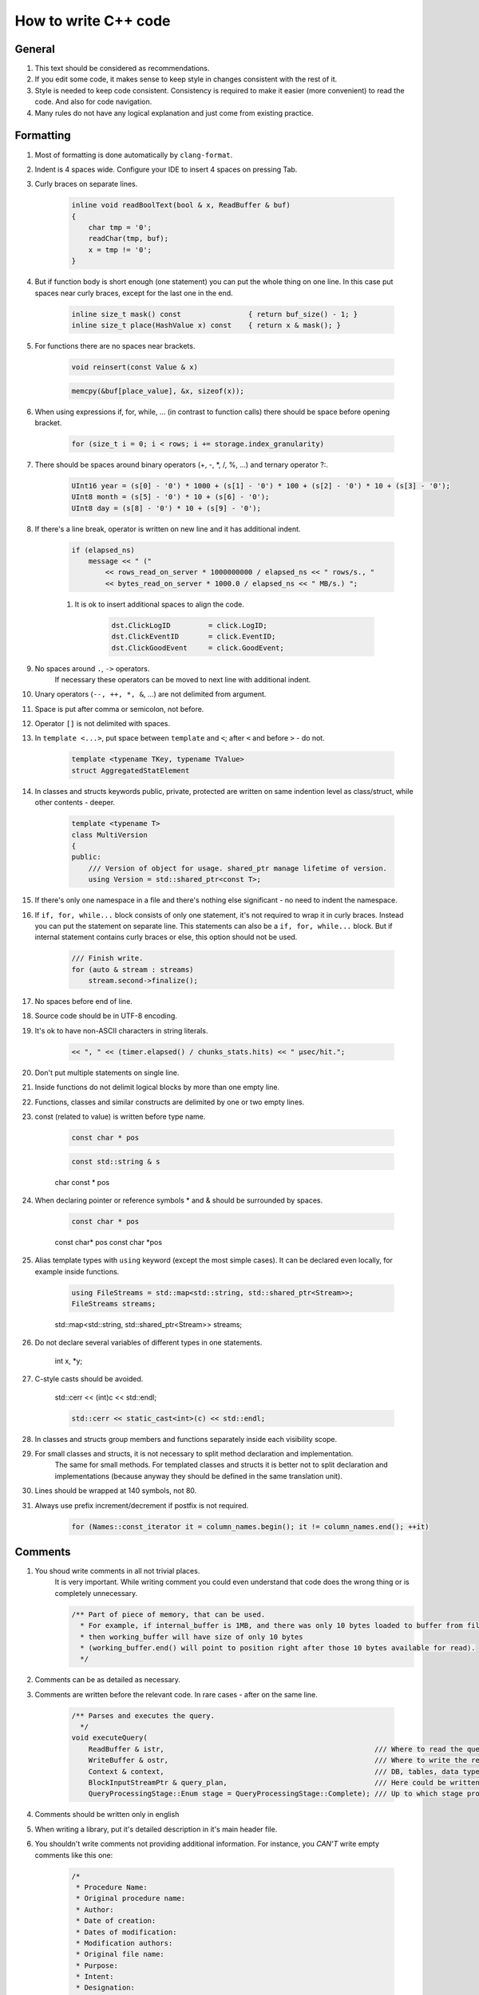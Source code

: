 ..  role:: strike
    :class: strike

How to write C++ code
=====================

General
-------

#. This text should be considered as recommendations.
#. If you edit some code, it makes sense to keep style in changes consistent with the rest of it.
#. Style is needed to keep code consistent. Consistency is required to make it easier (more convenient) to read the code. And also for code navigation.
#. Many rules do not have any logical explanation and just come from existing practice.

Formatting
----------

#. Most of formatting is done automatically by ``clang-format``.
#. Indent is 4 spaces wide. Configure your IDE to insert 4 spaces on pressing Tab.
#. Curly braces on separate lines.

    .. code-block:: cpp

        inline void readBoolText(bool & x, ReadBuffer & buf)
        {
            char tmp = '0';
            readChar(tmp, buf);
            x = tmp != '0';
        }


#. But if function body is short enough (one statement) you can put the whole thing on one line. In this case put spaces near curly braces, except for the last one in the end.

    .. code-block:: cpp

        inline size_t mask() const                { return buf_size() - 1; }
        inline size_t place(HashValue x) const    { return x & mask(); }


#. For functions there are no spaces near brackets.

    .. code-block:: cpp

        void reinsert(const Value & x)

    .. code-block:: cpp

        memcpy(&buf[place_value], &x, sizeof(x));


#. When using expressions if, for, while, ... (in contrast to function calls) there should be space before opening bracket.

    .. code-block:: cpp

        for (size_t i = 0; i < rows; i += storage.index_granularity)

#. There should be spaces around binary operators (+, -, \*, /, %, ...) and ternary operator ?:.

    .. code-block:: cpp

        UInt16 year = (s[0] - '0') * 1000 + (s[1] - '0') * 100 + (s[2] - '0') * 10 + (s[3] - '0');
        UInt8 month = (s[5] - '0') * 10 + (s[6] - '0');
        UInt8 day = (s[8] - '0') * 10 + (s[9] - '0');


#. If there's a line break, operator is written on new line and it has additional indent.

    .. code-block:: cpp

        if (elapsed_ns)
            message << " ("
                << rows_read_on_server * 1000000000 / elapsed_ns << " rows/s., "
                << bytes_read_on_server * 1000.0 / elapsed_ns << " MB/s.) ";

    #. It is ok to insert additional spaces to align the code.

        .. code-block:: cpp

            dst.ClickLogID         = click.LogID;
            dst.ClickEventID       = click.EventID;
            dst.ClickGoodEvent     = click.GoodEvent;


#. No spaces around ``.``, ``->`` operators.
    If necessary these operators can be moved to next line with additional indent.

#. Unary operators (``--, ++, *, &``, ...) are not delimited from argument.

#. Space is put after comma or semicolon, not before.

#. Operator ``[]`` is not delimited with spaces.

#. In ``template <...>``, put space between ``template`` and ``<``; after ``<`` and before ``>`` - do not.

    .. code-block:: cpp

        template <typename TKey, typename TValue>
        struct AggregatedStatElement


#. In classes and structs keywords public, private, protected are written on same indention level as class/struct, while other contents - deeper.

    .. code-block:: cpp

        template <typename T>
        class MultiVersion
        {
        public:
            /// Version of object for usage. shared_ptr manage lifetime of version.
            using Version = std::shared_ptr<const T>;


#. If there's only one namespace in a file and there's nothing else significant - no need to indent the namespace.

#. If ``if, for, while...`` block consists of only one statement, it's not required to wrap it in curly braces. Instead you can put the statement on separate line. This statements can also be a ``if, for, while...`` block. But if internal statement contains curly braces or else, this option should not be used.

    .. code-block:: cpp

        /// Finish write.
        for (auto & stream : streams)
            stream.second->finalize();

#. No spaces before end of line.

#. Source code should be in UTF-8 encoding.

#. It's ok to have non-ASCII characters in string literals.

    .. code-block:: cpp

        << ", " << (timer.elapsed() / chunks_stats.hits) << " μsec/hit.";


#. Don't put multiple statements on single line.

#. Inside functions do not delimit logical blocks by more than one empty line.

#. Functions, classes and similar constructs are delimited by one or two empty lines.

#. const (related to value) is written before type name.

    .. code-block:: cpp

        const char * pos

    .. code-block:: cpp

        const std::string & s

    :strike:`char const * pos`

#. When declaring pointer or reference symbols \* and & should be surrounded by spaces.

    .. code-block:: cpp

        const char * pos

    :strike:`const char\* pos`
    :strike:`const char \*pos`

#. Alias template types with ``using`` keyword (except the most simple cases). It can be declared even locally, for example inside functions.

    .. code-block:: cpp

        using FileStreams = std::map<std::string, std::shared_ptr<Stream>>;
        FileStreams streams;

    :strike:`std::map<std::string, std::shared_ptr<Stream>> streams;`

#. Do not declare several variables of different types in one statements.

    :strike:`int x, *y;`

#. C-style casts should be avoided.

    :strike:`std::cerr << (int)c << std::endl;`

    .. code-block:: cpp

        std::cerr << static_cast<int>(c) << std::endl;


#. In classes and structs group members and functions separately inside each visibility scope.

#. For small classes and structs, it is not necessary to split method declaration and implementation.
    The same for small methods.
    For templated classes and structs it is better not to split declaration and implementations (because anyway they should be defined in the same translation unit).

#. Lines should be wrapped at 140 symbols, not 80.

#. Always use prefix increment/decrement if postfix is not required.

    .. code-block:: cpp

        for (Names::const_iterator it = column_names.begin(); it != column_names.end(); ++it)


Comments
--------

#. You shoud write comments in all not trivial places.
    It is very important. While writing comment you could even understand that code does the wrong thing or is completely unnecessary.

    .. code-block:: cpp

        /** Part of piece of memory, that can be used.
          * For example, if internal_buffer is 1MB, and there was only 10 bytes loaded to buffer from file for reading,
          * then working_buffer will have size of only 10 bytes
          * (working_buffer.end() will point to position right after those 10 bytes available for read).
          */


#. Comments can be as detailed as necessary.

#. Comments are written before the relevant code. In rare cases - after on the same line.

    .. code-block:: text

        /** Parses and executes the query.
          */
        void executeQuery(
            ReadBuffer & istr,                                                  /// Where to read the query from (and data for INSERT, if applicable)
            WriteBuffer & ostr,                                                 /// Where to write the result
            Context & context,                                                  /// DB, tables, data types, engines, functions, aggregate functions...
            BlockInputStreamPtr & query_plan,                                   /// Here could be written the description on how query was executed
            QueryProcessingStage::Enum stage = QueryProcessingStage::Complete); /// Up to which stage process the SELECT query

#. Comments should be written only in english

#. When writing a library, put it's detailed description in it's main header file.

#. You shouldn't write comments not providing additional information. For instance, you *CAN'T* write empty comments like this one:

    .. code-block:: cpp

          /*
           * Procedure Name:
           * Original procedure name:
           * Author:
           * Date of creation:
           * Dates of modification:
           * Modification authors:
           * Original file name:
           * Purpose:
           * Intent:
           * Designation:
           * Classes used:
           * Constants:
           * Local variables:
           * Parameters:
           * Date of creation:
           * Purpose:
           */

    (example is borrowed from here: http://home.tamk.fi/~jaalto/course/coding-style/doc/unmaintainable-code/)

#. You shouldn't write garbage comments (author, creation date...) in the beginning of each file.

#. One line comments should start with three slashes: ``///``, multiline - with ``/**``. This comments are considered "documenting".
    Note: such comments could be used to generate docs using Doxygen. But in reality Doxygen is not used because it is way more convenient to use IDE for code navigation.

#. In beginning and end of multiline comments there should be no empty lines (except the one where the comment ends).

#. For commented out code use simple, not "documenting" comments. Delete commented out code before commits.

#. Do not use profanity in comments or code.

#. Do not use too many question signs, exclamation points or capital letters.
    :strike:`/// WHAT THE FAIL???`

#. Do not make delimeters from comments.
    :strike:`/*******************************************************/`

#. Do not create discussions in comments.
    :strike:`/// Why you did this?`

#. Do not comment end of block describing what kind of block it was.
    :strike:`} /// for`


Names
-----

#. Names of variables and class members — in lowercase with underscores.

    .. code-block:: cpp

        size_t max_block_size;

#. Names of functions (methids) - in camelCase starting with lowercase letter.

    .. code-block:: cpp

        std::string getName() const override { return "Memory"; }

#. Names of classes (structs) - CamelCase starting with uppercase letter. Prefixes are not used, except I for interfaces.

    .. code-block:: cpp

        class StorageMemory : public IStorage


#. Names of ``using``'s - same as classes and can have _t suffix.

#. Names of template type arguments: in simple cases - T; T, U; T1, T2.
    In complex cases - like class names or can have T prefix.

    .. code-block:: cpp

        template <typename TKey, typename TValue>
        struct AggregatedStatElement

#. Names of template constant arguments: same as variable names or N in simple cases.

    .. code-block:: cpp

        template <bool without_www>
        struct ExtractDomain

#. For abstract classes (interfaces) you can add I to the start of name.

    .. code-block:: cpp

        class IBlockInputStream

#. If variable is used pretty locally, you can use short name.
    In other cases - use descriptive name.

    .. code-block:: cpp

        bool info_successfully_loaded = false;


#. ``define``'s should be in ALL_CAPS with underlines. Global constants - too.

    .. code-block:: cpp

        #define MAX_SRC_TABLE_NAMES_TO_STORE 1000

#. Names of files should match it's contents.
    If file contains one class - name it like class in CamelCase.
    If file contains one function - name it like function in camelCase.

#. If name contains an abbreviation:
    * for variables names it should be all lowercase;
        ``mysql_connection``
        :strike:`mySQL_connection`

    * for class and function names it should be all uppercase;
        ``MySQLConnection``
        :strike:`MySqlConnection`

#. Constructor arguments used just to initialize the class members, should have the matching name, but with underscore suffix.

    .. code-block:: cpp

        FileQueueProcessor(
            const std::string & path_,
            const std::string & prefix_,
            std::shared_ptr<FileHandler> handler_)
            : path(path_),
            prefix(prefix_),
            handler(handler_),
            log(&Logger::get("FileQueueProcessor"))
        {
        }

    The underscore suffix can be omitted if argument is not used in constructor body.

#. Naming of local variables and class members do not have any differences (no prefixes required).
    ``timer``
    :strike:`m_timer`

#. Constants in enums - CamelCase starting with uppercase letter. ALL_CAPS is also ok. If enum is not local, use enum class.

    .. code-block:: cpp

        enum class CompressionMethod
        {
            QuickLZ = 0,
            LZ4     = 1,
        };

#. All names - in English. Transliteration from Russian is not allowed.
    :strike:`Stroka`

#. Abbreviations are fine only if they are well known (when you can find what it means in wikipedia or with web search query).

    ``AST`` ``SQL``
    :strike:`NVDH (some random letters)`

    Using incomplete words is ok if it is commonly used. Also you can put the whole word in comments.

#. C++ source code extensions should be .cpp. Header files - only .h.
    :strike:`.hpp` :strike:`.cc` :strike:`.C` :strike:`.inl`
    ``.inl.h`` is ok, but not :strike:`.h.inl:strike:`


How to write code
-----------------

#. Memory management.
    Manual memory deallocation (delete) is ok only in destructors in library code.
    In application code memory should be freed by some object that owns it.
    Examples:
    * you can put object on stack or make it a member of another class.
    * use containers for many small objects.
    * for automatic deallocation of not that many objects residing in heap, use shared_ptr/unique_ptr.

#. Resource management.
    Use RAII and see abovee.

#. Error handling.
    Use exceptions. In most cases you should only throw exception, but not catch (because of RAII).
    In offline data processing applications it's often ok not to catch exceptions.
    In server code serving user requests usually you should catch exceptions only on top level of connection handler.
    In thread functions you should catch and keep all exceptions to rethrow it in main thread after join.

    .. code-block:: cpp

        /// If there were no other calculations yet - lets do it synchronously
        if (!started)
        {
            calculate();
            started = true;
        }
        else    /// If the calculations are already in progress - lets wait
            pool.wait();

        if (exception)
            exception->rethrow();

    Never hide exceptions without handling. Never just blindly put all exceptions to log.
    :strike:`catch (...) {}`
    If you need to ignore some exceptions, do so only for specific ones and rethrow the rest..

    .. code-block:: cpp

        catch (const DB::Exception & e)
        {
            if (e.code() == ErrorCodes::UNKNOWN_AGGREGATE_FUNCTION)
                return nullptr;
            else
                throw;
        }

    When using functions with error codes - always check it and throw exception in case of error.

    .. code-block:: cpp

        if (0 != close(fd))
            throwFromErrno("Cannot close file " + file_name, ErrorCodes::CANNOT_CLOSE_FILE);

    Asserts are not used.

#. Exception types.
    No need to use complex exception hierarchy in application code. Exception code should be understandable by operations engineer.

#. Throwing exception from destructors.
    Not recommended, but allowed.
    Use the following options:
    * Create function (done() or finalize()) that will in advance do all the work that might lead to exception. If that function was called, later there should be no exceptions in destructor.
    * Too complex work (for example, sending messages via network) can be put in separate method that class user will have to call before destruction.
    * If nevertheless there's an exception in destructor it's better to log it that to hide it.
    * In simple applications it is ok to rely on std::terminate (in case of noexcept by default in C++11) to handle exception.

#. Anonymous code blocks.
    It is ok to declare anonymous code block to make some variables local to it and make them be destroyed earlier than they otherwise would.

    .. code-block:: cpp

        Block block = data.in->read();

        {
            std::lock_guard<std::mutex> lock(mutex);
            data.ready = true;
            data.block = block;
        }

        ready_any.set();

#. Multithreading.
    In case of offline data processing applications:
    * Try to make code as fast as possible on single core.
    * Make it parallel only if single core performance appeared to be not enough.
    In server application:
    * use thread pool for request handling;
    * for now there were no tasks where userspace context switching was really necessary.
    Fork is not used to parallelize code.

#. Synchronizing threads.
    Often it is possible to make different threads use different memory cells (better - different cache lines) and do not use any synchronization (except joinAll).
    If synchronization is necessary in most cases mutex under lock_guard is enough.
    In other cases use system synchronization primitives. Do not use busy wait.
    Atomic operations should be used only in the most simple cases.
    Do not try to implement lock-free data structures unless it is your primary area of expertise.

#. Pointers vs reference.
    Prefer references.

#. const.
    Use constant references, pointers to constants, const_iterator, const methods.
    Consider const to be default and use non-const only when necessary.
    When passing variable by value using const usually do not make sense.

#. unsigned.
    unsinged is ok if necessary.

#. Numeric types.
    Use types UInt8, UInt16, UInt32, UInt64, Int8, Int16, Int32, Int64, as well as size_t, ssize_t, ptrdiff_t.
    Do not use signed/unsigned long, long long, short; signed char, unsigned char, аnd char.

#. Passing arguments.
    Pass complex values by reference (including std::string).
    If functions captures object ownership created in heap, make an argument to be shared_ptr or unique_ptr.

#. Returning values.
    In most cases just use return. Do not write :strike:`return std::move(res)`.
    If function allocates an object on heap and returns it, use shared_ptr or unique_ptr.
    In rare cases you might need to return value via argument, in this cases the argument should be a reference.

    .. code-block:: cpp

        using AggregateFunctionPtr = std::shared_ptr<IAggregateFunction>;

        /** Creates aggregate function by it's name
          */
        class AggregateFunctionFactory
        {
        public:
            AggregateFunctionFactory();
            AggregateFunctionPtr get(const String & name, const DataTypes & argument_types) const;

#. namespace.
    No need to use separate namespace for application code or small libraries.
    For medium to large libraries - put everything in namespace.
    You can use additional detail namespace in .h file to hide implementation details.
    In .cpp you can use static or anonymous namespace to hide symbols.
    You can also use namespace for enums to prevent it's names to pollute outer namespace, but it's better to use enum class.

#. Delayed initialization.
    If arguments are required for initialization then do not write default constructor.
    If later you'll need to delay initialization you can add default constructor creating invalid object.
    For small number of object you could use shared_ptr/unique_ptr.

    .. code-block:: cpp

        Loader(DB::Connection * connection_, const std::string & query, size_t max_block_size_);

        /// For delayed initialization
        Loader() {}

#. Virtual methods.
    Do not mark methods or destructor as virtual if class is not intended for polymorph usage.

#. Encoding.
    Always use UTF-8. Use ``std::string``, ``char *``. Do not use ``std::wstring``, ``wchar_t``.

#. Logging.
    See examples in code.
    Remove debug logging before commit.
    Logging in cycles should be avoided, even on Trace level.
    Logs should be readable even with most detailed settings.
    Log mostly in application code.
    Log messages should be in English and understandable by operations engineers.

#. I/O.
    In internal cycle (critical for application performance) you can't use iostreams (especially stringstream).
    Instead use DB/IO library.

#. Date and time.
    See DateLUT library.

#. include.
    Always use ``#pragma once`` instead of include guards.

#. using.
    Don't use ``using namespace``. ``using`` something specific is fine, try to put it as locally as possible.

#. Do not use trailing return unless necessary.
    :strike:`auto f() -> void;`

#. Do not delcare and init variables like this:
    :strike:`auto s = std::string{"Hello"};`
    Do it like this instead:
    ``std::string s = "Hello";``
    ``std::string s{"Hello"};``

#. For virtual functions write virtual in base class and don't forget to write override in descendant classes.


Unused C++ features
-------------------

#. Virtual inheritance.

#. Exception specifiers from C++03.

#. Function try block, except main function in tests.


Platform
--------

#. We write code for specific platform. But other things equal cross platform and portable code is preferred.

#. Language is C++17.

#. Compiler is gcc. As of December 2017 version 7.2 is used. It is also compilable with clang 5.
    Standard library is used (libstdc++ or libc++).

#. OS - Linux Ubuntu, not older than Precise.

#. Code is written for x86_64 CPU architecture.
    CPU instruction set is SSE4.2 is currently required.

#. ``-Wall -Werror`` compilation flags are used.

#. Static linking is used by default. See ldd output for list of exceptions from this rule.

#. Code is developed and debugged with release settings.


Tools
-----

#. Good IDE - KDevelop.

#. For debugging gdb, valgrind (memcheck), strace, -fsanitize=..., tcmalloc_minimal_debug are used.

#. For profiling - Linux Perf, valgrind (callgrind), strace -cf.

#. Source code is in Git.

#. Compilation is managed by CMake.

#. Releases are in deb packages.

#. Commits to master should not break build.
    Though only selected revisions are considered workable.

#. Commit as often as possible, even if code is not quite ready yet.
    Use branches for this.
    If your code is not buildable yet, exclude it from build before pushing to master;
    you'll have few days to fix or delete it from master after that.

#. For non-trivial changes use branches and publish them on server.

#. Unused code is removed from repository.


Libraries
---------

#. C++14 standard library is used (experimental extensions are fine), as well as boost and Poco frameworks.

#. If necessary you can use any well known library available in OS with packages.
    If there's a good ready solution it is used even if it requires to install one more dependency.
    (Buy be prepared to remove bad libraries from code.)

#. It is ok to use library not from packages if it is not available or too old.

#. If the library is small and does not have it's own complex build system, you should put it's sources in contrib folder.

#. Already used libraries are preferred.


General
-------

#. Write as short code as possible.

#. Try the most simple solution.

#. Do not write code if you do not know how it will work yet.

#. In the most simple cases prefer using over classes and structs.

#. Write copy constructors, assignment operators, destructor (except virtual), mpve-constructor and move assignment operators only if there's no other option. You can use ``default``.

#. It is encouraged to simplify code.


Additional
----------

#. Explicit std:: for types from stddef.h.
    Not recommended, but allowed.

#. Explicit std:: for functions from C standard library.
    Not recommended. For example, write memcpy instead of std::memcpy.
    Sometimes there are non standard functions with similar names, like memmem. It will look weird to have memcpy with std:: prefix near memmem without. Though specifying std:: is not prohibited.

#. Usage of C functions when there are alternatives in C++ standard library.
    Allowed if they are more effective. For example, use memcpy instead of std::copy for copying large chunks of memory.

#. Multiline function arguments.
    All of the following styles are allowed:

    .. code-block:: cpp

        function(
            T1 x1,
            T2 x2)

    .. code-block:: cpp

        function(
            size_t left, size_t right,
            const & RangesInDataParts ranges,
            size_t limit)

    .. code-block:: cpp

        function(size_t left, size_t right,
            const & RangesInDataParts ranges,
            size_t limit)

    .. code-block:: cpp

        function(size_t left, size_t right,
                const & RangesInDataParts ranges,
                size_t limit)

    .. code-block:: cpp

        function(
                size_t left,
                size_t right,
                const & RangesInDataParts ranges,
                size_t limit)
